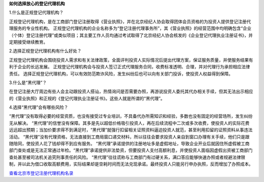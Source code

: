 ﻿**如何选择放心的登记代理机构**


1.什么是正规登记代理机构？

正规登记代理机构，是在工商部门登记注册取得《营业执照》，并在北京经纪人协会取得团体会员资格的为投资人提供登记注册代理服务的专业性机构。
正规登记代理机构的企业名称多为“登记注册代理事务所”，其《营业执照》的经营范围中均明确包含“企业（个体）登记注册代理”或类似项目；其主要工作人员均通过考试取得了北京经纪人协会核发的《企业登记代理执业注册证书》，并定期接受继续教育。

2.选择正规登记代理机构有什么好处？

正规登记代理机构会围绕投资人需求和有关法律政策，全面评判投资人实际情况后提出代理方案，保证服务质量，并使服务结果有利于企业的长远发展。
正规登记代理机构会与投资人签订正式代理服务合同，收费标准透明、合理，并对代理行为承担相应法律责任。
选择正规登记代理机构，可以有效防范欺诈风险，发生纠纷后也可以向有关部门投诉，使投资人权益得到保障。

3.什么是“黑代理”？

在登记注册大厅周边有些人会主动跟投资人搭讪，热情询问是否需要办照，再游说投资人委托其代办相关手续，但其无法出示相应的《营业执照》和正规的《登记代理执业注册证书》。这些人就是所谓的“黑代理”。

4.选择“黑代理”会有哪些风险？

“黑代理”没有取得必要的经营资质，也没有接受过专业培训，不具备代办所需知识和经验，多数也没有固定的经营场所，发生纠纷无从解决。
“黑代理”的信誉没有保障。其多是先以超低价格吸引投资人，再在后续流程中二次或多次收费，使投资人的实际花费远远超出预期；当加价要求得不到满足时，“黑代理”就强行扣留相关证照资料逼迫投资人就范，甚至利用扣留的证照资料从事违法活动。
“黑代理”没有代理资格，无法直接到工商局窗口递交材料，所以往往会要求投资人亲自到窗口办理有关手续，他们只是跟随陪同，使投资人花了钱却得不到应有服务。
“黑代理”承诺提供的注册地址多是虚假地址，导致企业开业后就因住所虚假被工商部门查处或是无法正常通过年检。“黑代理”承诺提供非法垫资，但要投资人支付高额利息，并使投资人面临因虚假出资被工商部门查处甚至被司法机关追究刑事责任的风险。
“黑代理”往往谎称与工商部门有过硬关系，满口答应能够快速办照或者规避法律限制，并以此为借口收取高额费用，实际结果却是空耗时间而无法兑现承诺。最终投资人只能另行申办执照，反而增加了办照成本。


`查看北京市登记注册代理机构名录 <http://pwechat.duapp.com/guide/licence/article?name=__北京市登记注册代理机构名录.rst>`_
